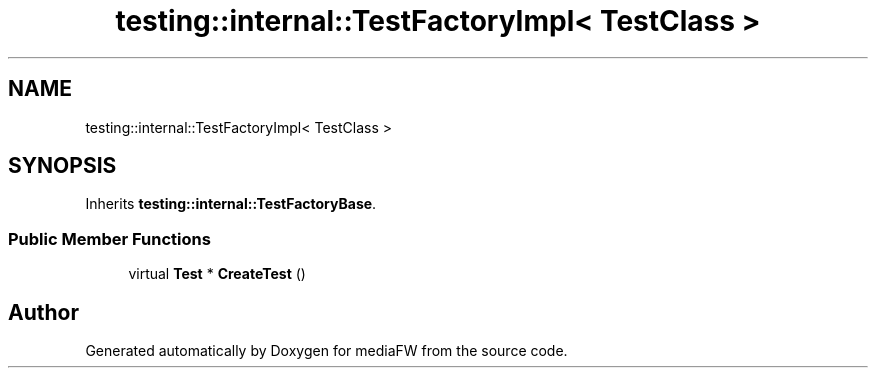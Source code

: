 .TH "testing::internal::TestFactoryImpl< TestClass >" 3 "Mon Oct 15 2018" "mediaFW" \" -*- nroff -*-
.ad l
.nh
.SH NAME
testing::internal::TestFactoryImpl< TestClass >
.SH SYNOPSIS
.br
.PP
.PP
Inherits \fBtesting::internal::TestFactoryBase\fP\&.
.SS "Public Member Functions"

.in +1c
.ti -1c
.RI "virtual \fBTest\fP * \fBCreateTest\fP ()"
.br
.in -1c

.SH "Author"
.PP 
Generated automatically by Doxygen for mediaFW from the source code\&.
